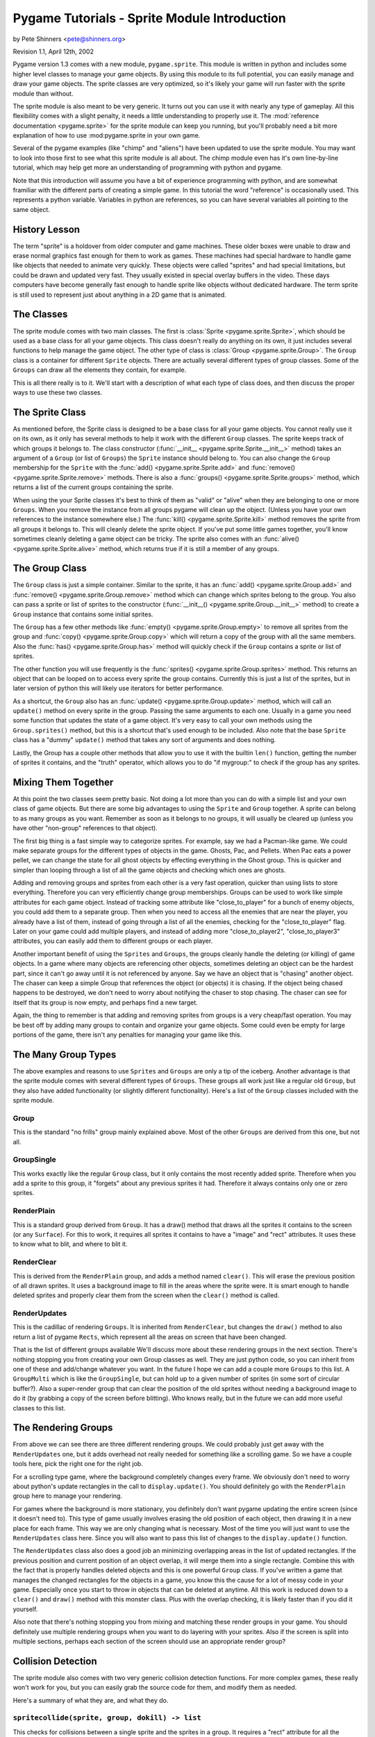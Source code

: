 .. TUTORIAL:Sprite Module Introduction

Pygame Tutorials - Sprite Module Introduction
*********************************************

by Pete Shinners <pete@shinners.org>

Revision 1.1, April 12th, 2002

Pygame version 1.3 comes with a new module, ``pygame.sprite``. This module is
written in python and includes some higher level classes to manage your game
objects. By using this module to its full potential, you can easily manage and
draw your game objects. The sprite classes are very optimized, so it's likely
your game will run faster with the sprite module than without.

The sprite module is also meant to be very generic. It turns out you can use it
with nearly any type of gameplay. All this flexibility comes with a slight
penalty, it needs a little understanding to properly use it. The
:mod:`reference documentation <pygame.sprite>` for the sprite module can keep
you running, but you'll probably need a bit more explanation of how to use
:mod:pygame.sprite in your own game.

Several of the pygame examples (like "chimp" and "aliens") have been updated to
use the sprite module. You may want to look into those first to see what this
sprite module is all about. The chimp module even has it's own line-by-line
tutorial, which may help get more an understanding of programming with python
and pygame.

Note that this introduction will assume you have a bit of experience
programming with python, and are somewhat framiliar with the different parts of
creating a simple game.  In this tutorial the word "reference" is occasionally
used.  This represents a python variable. Variables in python are references,
so you can have several variables all pointing to the same object.
 
History Lesson
--------------

The term "sprite" is a holdover from older computer and game machines.  These
older boxes were unable to draw and erase normal graphics fast enough for them
to work as games. These machines had special hardware to handle game like
objects that needed to animate very quickly. These objects were called
"sprites" and had special limitations, but could be drawn and updated very
fast. They usually existed in special overlay buffers in the video.  These days
computers have become generally fast enough to handle sprite like objects
without dedicated hardware. The term sprite is still used to represent just
about anything in a 2D game that is animated.
     
The Classes
-----------

The sprite module comes with two main classes. The first is :class:`Sprite
<pygame.sprite.Sprite>`, which should be used as a base class for all your game
objects. This class doesn't really do anything on its own, it just includes
several functions to help manage the game object. The other type of class is
:class:`Group <pygame.sprite.Group>`. The ``Group`` class is a container for
different ``Sprite`` objects. There are actually several different types of
group classes. Some of the ``Groups`` can draw all the elements they contain,
for example.
 
This is all there really is to it. We'll start with a description of what each
type of class does, and then discuss the proper ways to use these two classes.
 
     
The Sprite Class
----------------

As mentioned before, the Sprite class is designed to be a base class for all
your game objects. You cannot really use it on its own, as it only has several
methods to help it work with the different ``Group`` classes. The sprite keeps
track of which groups it belongs to. The class constructor (:func:`__init__
<pygame.sprite.Sprite.__init__>` method) takes an argument of a ``Group`` (or
list of ``Groups``) the ``Sprite`` instance should belong to. You can also
change the ``Group`` membership for the ``Sprite`` with the :func:`add()
<pygame.sprite.Sprite.add>` and :func:`remove() <pygame.sprite.Sprite.remove>`
methods.  There is also a :func:`groups() <pygame.sprite.Sprite.groups>`
method, which returns a list of the current groups containing the sprite.

When using the your Sprite classes it's best to think of them as "valid" or
"alive" when they are belonging to one or more ``Groups``. When you remove the
instance from all groups pygame will clean up the object. (Unless you have your
own references to the instance somewhere else.) The :func:`kill()
<pygame.sprite.Sprite.kill>` method removes the sprite from all groups it
belongs to. This will cleanly delete the sprite object. If you've put some
little games together, you'll know sometimes cleanly deleting a game object can
be tricky. The sprite also comes with an :func:`alive()
<pygame.sprite.Sprite.alive>` method, which returns true if it is still a
member of any groups.


The Group Class
---------------

The ``Group`` class is just a simple container. Similar to the sprite, it has
an :func:`add() <pygame.sprite.Group.add>` and :func:`remove()
<pygame.sprite.Group.remove>` method which can change which sprites belong to
the group. You also can pass a sprite or list of sprites to the constructor
(:func:`__init__() <pygame.sprite.Group.__init__>` method) to create a ``Group``
instance that contains some initial sprites.


The ``Group`` has a few other methods like :func:`empty()
<pygame.sprite.Group.empty>` to remove all sprites from the group and
:func:`copy() <pygame.sprite.Group.copy>` which will return a copy of the group
with all the same members. Also the :func:`has() <pygame.sprite.Group.has>`
method will quickly check if the ``Group`` contains a sprite or list of
sprites.
 
The other function you will use frequently is the :func:`sprites()
<pygame.sprite.Group.sprites>` method. This returns an object that can be
looped on to access every sprite the group contains.  Currently this is just a
list of the sprites, but in later version of python this will likely use
iterators for better performance.
 
As a shortcut, the ``Group`` also has an :func:`update()
<pygame.sprite.Group.update>` method, which will call an ``update()`` method on
every sprite in the group. Passing the same arguments to each one. Usually in a
game you need some function that updates the state of a game object. It's very
easy to call your own methods using the ``Group.sprites()`` method, but this is
a shortcut that's used enough to be included. Also note that the base
``Sprite`` class has a "dummy" ``update()`` method that takes any sort of
arguments and does nothing.

Lastly, the Group has a couple other methods that allow you to use it with 
the builtin ``len()`` function, getting the number of sprites it contains, and 
the "truth" operator, which allows you to do "if mygroup:" to check if the 
group has any sprites.
 
 
Mixing Them Together
--------------------

At this point the two classes seem pretty basic. Not doing a lot more than you
can do with a simple list and your own class of game objects. But there are
some big advantages to using the ``Sprite`` and ``Group`` together. A sprite
can belong to as many groups as you want. Remember as soon as it belongs to no
groups, it will usually be cleared up (unless you have other "non-group"
references to that object).
 
The first big thing is a fast simple way to categorize sprites. For example, 
say we had a Pacman-like game. We could make separate groups for the different 
types of objects in the game. Ghosts, Pac, and Pellets. When Pac eats a power 
pellet, we can change the state for all ghost objects by effecting everything 
in the Ghost group. This is quicker and simpler than looping through a list 
of all the game objects and checking which ones are ghosts.
 
Adding and removing groups and sprites from each other is a very fast
operation, quicker than using lists to store everything. Therefore you can very
efficiently change group memberships. Groups can be used to work like simple
attributes for each game object. Instead of tracking some attribute like
"close_to_player" for a bunch of enemy objects, you could add them to a
separate group. Then when you need to access all the enemies that are near the
player, you already have a list of them, instead of going through a list of all
the enemies, checking for the "close_to_player" flag. Later on your game could
add multiple players, and instead of adding more "close_to_player2",
"close_to_player3" attributes, you can easily add them to different groups or
each player.

Another important benefit of using the ``Sprites`` and ``Groups``, the groups
cleanly handle the deleting (or killing) of game objects. In a game where many
objects are referencing other objects, sometimes deleting an object can be the
hardest part, since it can't go away until it is not referenced by anyone. Say
we have an object that is "chasing" another object. The chaser can keep a
simple Group that references the object (or objects) it is chasing. If the
object being chased happens to be destroyed, we don't need to worry about
notifying the chaser to stop chasing. The chaser can see for itself that its
group is now empty, and perhaps find a new target.
 
Again, the thing to remember is that adding and removing sprites from groups is
a very cheap/fast operation. You may be best off by adding many groups to
contain and organize your game objects. Some could even be empty for large
portions of the game, there isn't any penalties for managing your game like
this.
 
 
The Many Group Types
--------------------

The above examples and reasons to use ``Sprites`` and ``Groups`` are only a tip
of the iceberg. Another advantage is that the sprite module comes with several
different types of ``Groups``. These groups all work just like a regular old
``Group``, but they also have added functionality (or slightly different
functionality).  Here's a list of the ``Group`` classes included with the
sprite module.
 
Group
~~~~~
This is the standard "no frills" group mainly explained above. Most of the 
other ``Groups`` are derived from this one, but not all.

GroupSingle
~~~~~~~~~~~
This works exactly like the regular ``Group`` class, but it only contains 
the most recently added sprite. Therefore when you add a sprite to this group, 
it "forgets" about any previous sprites it had. Therefore it always contains 
only one or zero sprites.

RenderPlain
~~~~~~~~~~~
This is a standard group derived from ``Group``. It has a draw() method 
that draws all the sprites it contains to the screen (or any ``Surface``). For 
this to work, it requires all sprites it contains to have a "image" and "rect" 
attributes. It uses these to know what to blit, and where to blit it.

RenderClear
~~~~~~~~~~~
This is derived from the ``RenderPlain`` group, and adds a method named
``clear()``. This will erase the previous position of all drawn sprites. It
uses a background image to fill in the areas where the sprite were. It is smart
enough to handle deleted sprites and properly clear them from the screen when
the ``clear()`` method is called.
   
RenderUpdates
~~~~~~~~~~~~~
This is the cadillac of rendering ``Groups``. It is inherited from
``RenderClear``, but changes the ``draw()`` method to also return a list of
pygame ``Rects``, which represent all the areas on screen that have been
changed.
   
That is the list of different groups available We'll discuss more about these
rendering groups in the next section. There's nothing stopping you from
creating your own Group classes as well. They are just python code, so you can
inherit from one of these and add/change whatever you want. In the future I
hope we can add a couple more ``Groups`` to this list. A ``GroupMulti`` which
is like the ``GroupSingle``, but can hold up to a given number of sprites (in
some sort of circular buffer?). Also a super-render group that can clear the
position of the old sprites without needing a background image to do it (by
grabbing a copy of the screen before blitting). Who knows really, but in the
future we can add more useful classes to this list.

   
The Rendering Groups
--------------------

From above we can see there are three different rendering groups. We could 
probably just get away with the ``RenderUpdates`` one, but it adds overhead not 
really needed for something like a scrolling game. So we have a couple tools 
here, pick the right one for the right job.

For a scrolling type game, where the background completely changes every frame.
We obviously don't need to worry about python's update rectangles in the call
to ``display.update()``. You should definitely go with the ``RenderPlain``
group here to manage your rendering.

For games where the background is more stationary, you definitely don't want
pygame updating the entire screen (since it doesn't need to). This type of game
usually involves erasing the old position of each object, then drawing it in a
new place for each frame. This way we are only changing what is necessary.
Most of the time you will just want to use the ``RenderUpdates`` class here.
Since you will also want to pass this list of changes to the
``display.update()`` function.

The ``RenderUpdates`` class also does a good job an minimizing overlapping
areas in the list of updated rectangles. If the previous position and current
position of an object overlap, it will merge them into a single rectangle.
Combine this with the fact that is properly handles deleted objects and this is
one powerful ``Group`` class. If you've written a game that manages the changed
rectangles for the objects in a game, you know this the cause for a lot of
messy code in your game. Especially once you start to throw in objects that can
be deleted at anytime. All this work is reduced down to a ``clear()`` and
``draw()`` method with this monster class. Plus with the overlap checking, it
is likely faster than if you did it yourself.
   
Also note that there's nothing stopping you from mixing and matching these
render groups in your game. You should definitely use multiple rendering groups
when you want to do layering with your sprites. Also if the screen is split
into multiple sections, perhaps each section of the screen should use an
appropriate render group?
 

Collision Detection
-------------------

The sprite module also comes with two very generic collision detection
functions.  For more complex games, these really won't work for you, but you
can easily grab the source code for them, and modify them as needed.

Here's a summary of what they are, and what they do.
   
``spritecollide(sprite, group, dokill) -> list``
~~~~~~~~~~~~~~~~~~~~~~~~~~~~~~~~~~~~~~~~~~~~~~~~

This checks for collisions between a single sprite and the sprites in a group.
It requires a "rect" attribute for all the sprites used. It returns a list of
all the sprites that overlap with the first sprite. The "dokill" argument is a
boolean argument. If it is true, the function will call the ``kill()`` method
on all the sprites. This means the last reference to each sprite is probably in
the returned list. Once the list goes away so do the sprites.  A quick example
of using this in a loop::
     
    >>> for bomb in sprite.spritecollide(player, bombs, 1):
    ...     boom_sound.play()
    ...     Explosion(bomb, 0)

This finds all the sprites in the "bomb" group that collide with the player.
Because of the "dokill" argument it deletes all the crashed bombs. For each
bomb that did collide, it plays a "boom" sound effect, and creates a new
``Explosion`` where the bomb was. (Note, the ``Explosion`` class here knows to
add each instance to the appropriate class, so we don't need to store it in a
variable, that last line might feel a little "funny" to you python programmers.

``groupcollide(group1, group2, dokill1, dokill2) -> dictionary``
~~~~~~~~~~~~~~~~~~~~~~~~~~~~~~~~~~~~~~~~~~~~~~~~~~~~~~~~~~~~~~~~

This is similar to the ``spritecollide`` function, but a little more complex.
It checks for collisions for all the sprites in one group, to the sprites in
another. There is a ``dokill`` argument for the sprites in each list. When
``dokill1`` is true, the colliding sprites in ``group1`` will be ``kill()``ed.
When ``dokill2`` is true, we get the same results for ``group2``. The
dictionary it returns works like this; each key in the dictionary is a sprite
from ``group1`` that had a collision.  The value for that key is a list of the
sprites that it collided with. Perhaps another quick code sample explains it
best::
     
    >>> for alien in sprite.groupcollide(aliens, shots, 1, 1).keys()
    ...     boom_sound.play()
    ...     Explosion(alien, 0)
    ...     kills += 1

This code checks for the collisions between player bullets and all the aliens
they might intersect. In this case we only loop over the dictionary keys, but
we could loop over the ``values()`` or ``items()`` if we wanted to do something
to the specific shots that collided with aliens. If we did loop over the
``values()`` we would be looping through lists that contain sprites. The same
sprite may even appear more than once in these different loops, since the same
"shot" could have collided against multiple "aliens".

Those are the basic collision functions that come with pygame. It should be
easy to roll your own that perhaps use something different than the "rect"
attribute. Or maybe try to fine-tweak your code a little more by directly
effecting the collision object, instead of building a list of the collision?
The code in the sprite collision functions is very optimized, but you could
speed it up slightly by taking out some functionality you don't need.
     

Common Problems
---------------

Currently there is one main problem that catches new users. When you derive
your new sprite class with the Sprite base, you **must** call the
``Sprite.__init__()`` method from your own class ``__init__()`` method.  If you
forget to call the ``Sprite.__init__()`` method, you get a cryptic error, like
this::

    AttributeError: 'mysprite' instance has no attribute '_Sprite__g'.


Extending Your Own Classes *(Advanced)*
---------------------------------------

Because of speed concerns, the current ``Group`` classes try to only do exactly
what they need, and not handle a lot of general situations. If you decide you
need extra features, you may want to create your own ``Group`` class.

The ``Sprite`` and ``Group`` classes were designed to be extended, so feel free
to create your own ``Group`` classes to do specialized things. The best place
to start is probably the actual python source code for the sprite module.
Looking at the current ``Sprite`` groups should be enough example on how to
create your own.

For example, here is the source code for a rendering ``Group`` that calls a
``render()`` method for each sprite, instead of just blitting an "image"
variable from it.  Since we want it to also handle updated areas, we will start
with a copy of the original ``RenderUpdates`` group, here is the code::

    class RenderUpdatesDraw(RenderClear):
        """call sprite.draw(screen) to render sprites"""
        def draw(self, surface):
            dirty = self.lostsprites
            self.lostsprites = []
            for s, r in self.spritedict.items():
                newrect = s.draw(screen) #Here's the big change
                if r is 0:
                    dirty.append(newrect)
                else:
                    dirty.append(newrect.union(r))
                self.spritedict[s] = newrect
            return dirty

Following is more information on how you could create your own ``Sprite`` and
``Group`` objects from scratch.
     
The ``Sprite`` objects only "require" two methods. "add_internal()" and
"remove_internal()".  These are called by the ``Group`` classes when they are
removing a sprite from themselves. The ``add_internal()`` and
``remove_internal()`` have a single argument which is a group. Your ``Sprite``
will need some way to also keep track of the ``Groups`` it belongs to. You will
likely want to try to match the other methods and arguments to the real
``Sprite`` class, but if you're not going to use those methods, you sure don't
need them.
     
It is almost the same requirements for creating your own ``Group``. In fact, if
you look at the source you'll see the ``GroupSingle`` isn't derived from the
``Group`` class, it just implements the same methods so you can't really tell
the difference. Again you need an "add_internal()" and "remove_internal()"
method that the sprites call when they want to belong or remove themselves from
the group. The ``add_internal()`` and ``remove_internal()`` have a single
argument which is a sprite. The only other requirement for the ``Group``
classes is they have a dummy attribute named "_spritegroup". It doesn't matter
what the value is, as long as the attribute is present. The Sprite classes can
look for this attribute to determine the difference between a "group" and any
ordinary python container. (This is important, because several sprite methods
can take an argument of a single group, or a sequence of groups. Since they
both look similar, this is the most flexible way to "see" the difference.)
     
You should through the code for the sprite module. While the code is a bit
"tuned", it's got enough comments to help you follow along.  There's even a
todo section in the source if you feel like contributing.
                              
